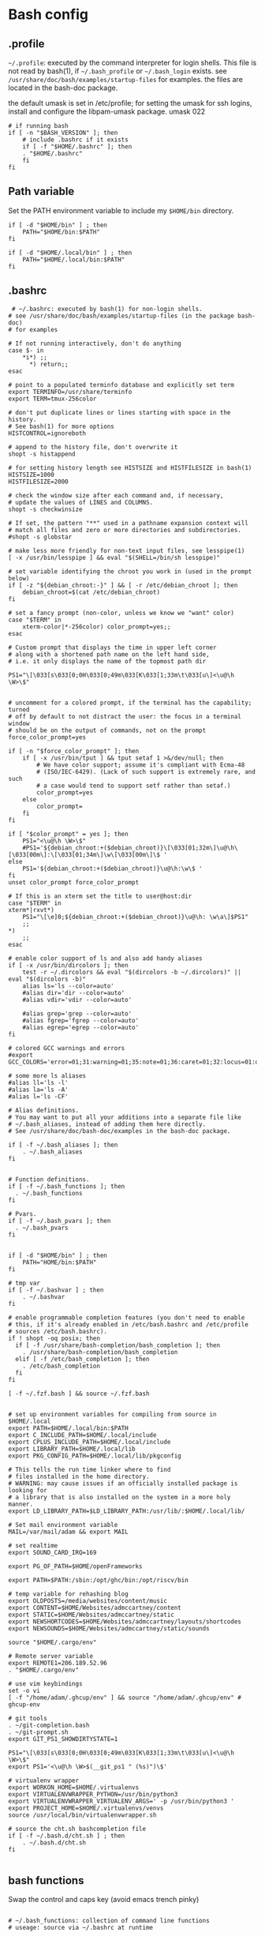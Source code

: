 * Bash config

** .profile

~~/.profile~: executed by the command interpreter for login shells.
This file is not read by bash(1), if ~~/.bash_profile~ or ~~/.bash_login~
exists.
see ~/usr/share/doc/bash/examples/startup-files~ for examples.
the files are located in the bash-doc package.

the default umask is set in /etc/profile; for setting the umask
for ssh logins, install and configure the libpam-umask package.
umask 022


#+begin_src shell :tangle ./bash/.profile
  # if running bash
  if [ -n "$BASH_VERSION" ]; then
      # include .bashrc if it exists
      if [ -f "$HOME/.bashrc" ]; then
      . "$HOME/.bashrc"
      fi
  fi
#+end_src


** Path variable 

Set the PATH environment variable to include my ~$HOME/bin~ directory.

#+begin_src shell :tangle ./bash/.profile
  if [ -d "$HOME/bin" ] ; then
      PATH="$HOME/bin:$PATH"
  fi
 
  if [ -d "$HOME/.local/bin" ] ; then
      PATH="$HOME/.local/bin:$PATH"
  fi
#+end_src



** .bashrc

#+begin_src shell :tangle ./bash/.bashrc
   # ~/.bashrc: executed by bash(1) for non-login shells.
  # see /usr/share/doc/bash/examples/startup-files (in the package bash-doc)
  # for examples

  # If not running interactively, don't do anything
  case $- in
      ,*i*) ;;
        ,*) return;;
  esac

  # point to a populated terminfo database and explicitly set term
  export TERMINFO=/usr/share/terminfo
  export TERM=tmux-256color

  # don't put duplicate lines or lines starting with space in the history.
  # See bash(1) for more options
  HISTCONTROL=ignoreboth

  # append to the history file, don't overwrite it
  shopt -s histappend

  # for setting history length see HISTSIZE and HISTFILESIZE in bash(1)
  HISTSIZE=1000
  HISTFILESIZE=2000

  # check the window size after each command and, if necessary,
  # update the values of LINES and COLUMNS.
  shopt -s checkwinsize

  # If set, the pattern "**" used in a pathname expansion context will
  # match all files and zero or more directories and subdirectories.
  #shopt -s globstar

  # make less more friendly for non-text input files, see lesspipe(1)
  [ -x /usr/bin/lesspipe ] && eval "$(SHELL=/bin/sh lesspipe)"

  # set variable identifying the chroot you work in (used in the prompt below)
  if [ -z "${debian_chroot:-}" ] && [ -r /etc/debian_chroot ]; then
      debian_chroot=$(cat /etc/debian_chroot)
  fi

  # set a fancy prompt (non-color, unless we know we "want" color)
  case "$TERM" in
      xterm-color|*-256color) color_prompt=yes;;
  esac

  # Custom prompt that displays the time in upper left corner
  # along with a shortened path name on the left hand side, 
  # i.e. it only displays the name of the topmost path dir

  PS1="\[\033[s\033[0;0H\033[0;49m\033[K\033[1;33m\t\033[u\]<\u@\h \W>\$"


  # uncomment for a colored prompt, if the terminal has the capability; turned
  # off by default to not distract the user: the focus in a terminal window
  # should be on the output of commands, not on the prompt
  force_color_prompt=yes

  if [ -n "$force_color_prompt" ]; then
      if [ -x /usr/bin/tput ] && tput setaf 1 >&/dev/null; then
          # We have color support; assume it's compliant with Ecma-48
          # (ISO/IEC-6429). (Lack of such support is extremely rare, and such
          # a case would tend to support setf rather than setaf.)
          color_prompt=yes
      else
          color_prompt=
      fi
  fi

  if [ "$color_prompt" = yes ]; then
      PS1="<\u@\h \W>\$"
      #PS1='${debian_chroot:+($debian_chroot)}\[\033[01;32m\]\u@\h\[\033[00m\]:\[\033[01;34m\]\w\[\033[00m\]\$ '
  else
      PS1='${debian_chroot:+($debian_chroot)}\u@\h:\w\$ '
  fi
  unset color_prompt force_color_prompt

  # If this is an xterm set the title to user@host:dir
  case "$TERM" in
  xterm*|rxvt*)
      PS1="\[\e]0;${debian_chroot:+($debian_chroot)}\u@\h: \w\a\]$PS1"
      ;;
  ,*)
      ;;
  esac

  # enable color support of ls and also add handy aliases
  if [ -x /usr/bin/dircolors ]; then
      test -r ~/.dircolors && eval "$(dircolors -b ~/.dircolors)" || eval "$(dircolors -b)"
      alias ls='ls --color=auto'
      #alias dir='dir --color=auto'
      #alias vdir='vdir --color=auto'

      #alias grep='grep --color=auto'
      #alias fgrep='fgrep --color=auto'
      #alias egrep='egrep --color=auto'
  fi

  # colored GCC warnings and errors
  #export GCC_COLORS='error=01;31:warning=01;35:note=01;36:caret=01;32:locus=01:quote=01'

  # some more ls aliases
  #alias ll='ls -l'
  #alias la='ls -A'
  #alias l='ls -CF'

  # Alias definitions.
  # You may want to put all your additions into a separate file like
  # ~/.bash_aliases, instead of adding them here directly.
  # See /usr/share/doc/bash-doc/examples in the bash-doc package.

  if [ -f ~/.bash_aliases ]; then
      . ~/.bash_aliases
  fi


  # Function definitions.
  if [ -f ~/.bash_functions ]; then
    . ~/.bash_functions
  fi

  # Pvars.
  if [ -f ~/.bash_pvars ]; then
    . ~/.bash_pvars
  fi


  if [ -d "$HOME/bin" ] ; then
      PATH="HOME/bin:$PATH"
  fi

  # tmp var
  if [ -f ~/.bashvar ] ; then
      . ~/.bashvar
  fi

  # enable programmable completion features (you don't need to enable
  # this, if it's already enabled in /etc/bash.bashrc and /etc/profile
  # sources /etc/bash.bashrc).
  if ! shopt -oq posix; then
    if [ -f /usr/share/bash-completion/bash_completion ]; then
      . /usr/share/bash-completion/bash_completion
    elif [ -f /etc/bash_completion ]; then
      . /etc/bash_completion
    fi
  fi

  [ -f ~/.fzf.bash ] && source ~/.fzf.bash


  # set up environment variables for compiling from source in $HOME/.local
  export PATH=$HOME/.local/bin:$PATH
  export C_INCLUDE_PATH=$HOME/.local/include
  export CPLUS_INCLUDE_PATH=$HOME/.local/include
  export LIBRARY_PATH=$HOME/.local/lib
  export PKG_CONFIG_PATH=$HOME/.local/lib/pkgconfig

  # This tells the run time linker where to find
  # files installed in the home directory.
  # WARNING: may cause issues if an officially installed package is looking for
  # a library that is also installed on the system in a more holy manner.
  export LD_LIBRARY_PATH=$LD_LIBRARY_PATH:/usr/lib/:$HOME/.local/lib/

  # Set mail environment variable
  MAIL=/var/mail/adam && export MAIL

  # set realtime
  export SOUND_CARD_IRQ=169

  export PG_OF_PATH=$HOME/openFrameworks

  export PATH=$PATH:/sbin:/opt/ghc/bin:/opt/riscv/bin

  # temp variable for rehashing blog
  export OLDPOSTS=/media/websites/content/music
  export CONTENT=$HOME/Websites/admccartney/content
  export STATIC=$HOME/Websites/admccartney/static
  export NEWSHORTCODES=$HOME/Websites/admccartney/layouts/shortcodes
  export NEWSOUNDS=$HOME/Websites/admccartney/static/sounds

  source "$HOME/.cargo/env"

  # Remote server variable
  export REMOTE1=206.189.52.96
  . "$HOME/.cargo/env"

  # use vim keybindings
  set -o vi
  [ -f "/home/adam/.ghcup/env" ] && source "/home/adam/.ghcup/env" # ghcup-env

  # git tools
  . ~/git-completion.bash
  . ~/git-prompt.sh
  export GIT_PS1_SHOWDIRTYSTATE=1

  PS1="\[\033[s\033[0;0H\033[0;49m\033[K\033[1;33m\t\033[u\]<\u@\h \W>\$"
  export PS1='<\u@\h \W>$(__git_ps1 " (%s)")\$'

  # virtualenv wrapper
  export WORKON_HOME=$HOME/.virtualenvs
  export VIRTUALENVWRAPPER_PYTHON=/usr/bin/python3
  export VIRTUALENVWRAPPER_VIRTUALENV_ARGS=' -p /usr/bin/python3 '
  export PROJECT_HOME=$HOME/.virtualenvs/venvs
  source /usr/local/bin/virtualenvwrapper.sh

  # source the cht.sh bashcompletion file
  if [ -f ~/.bash.d/cht.sh ] ; then
      . ~/.bash.d/cht.sh
  fi

  #+end_src
  

** bash functions

Swap the control and caps key (avoid emacs trench pinky)

#+begin_src shell :tangle ./bash/.bash_functions

# ~/.bash_functions: collection of command line functions
# useage: source via ~/.bashrc at runtime
  
      function swap_ctrl_caps () {
      XKBOPTIONS="ctrl:swapcaps"
      /usr/bin/setxkbmap -option $XKBOPTIONS
    }

#+end_src

Some random testy functions

#+begin_src shell :tangle ./bash/.bash_functions
  # Functions

  ds () {
      echo "Disk Space Utilization For $HOSTNAME"
      df -h
  }

  hs () {
      echo "Home Space Utilzation For $USER"
      du -sh /home/*
  }
#+end_src

That time Bob Nystrom wrote a great book and we needed a tool to extract the binary of
the cool language he developed.

#+begin_src shell :tangle ./bash/.bash_functions
  extractLoxBin () {
      DISTDIR=/home/adam/.local/src/jlox/build/distributions
      TARGETDIR=${DISTDIR}
      tar -xf "${DISTDIR}/jlox.tar" -C "${TARGETDIR}"
  }
#+end_src


I think I used to use this for renaming files after cloning C projects,
or any other time I needed to recursively rename files.

#+begin_src shell :tangle ./bash/.bash_functions
  function renameFilesRecursively () {

    SEARCH_PATH="$1"
    SEARCH="$2"
    REPLACE="$3"

    find ${SEARCH_PATH} -type f -name "*${SEARCH}*" | while read FILENAME ; do
        NEW_FILENAME="$(echo ${FILENAME} | sed -e "s/${SEARCH}/${REPLACE}/g")";
        mv "${FILENAME}" "${NEW_FILENAME}";
    done

  }
#+end_src


This is for spawning a new tmux namespace with a split configuration that is nice for
your face.

#+begin_src shell :tangle ./bash/.bash_functions
  function tmux_ns () {
      SESNAME="$1"
      tmux new-session -s $SESNAME -d
      tmux split-window -h
      tmux split-window -v
      tmux -2 attach-session -d 
  }
#+end_src


Get the ip of a docker container, assumes that docker is running on your system (poor you)
#+begin_src shell :tangle ./bash/.bash_functions
  function containerip () {
     sudo docker inspect −−format '{{ .NetworkSettings.IPAddress }}' "$@"
  }
#+end_src


Creates a python3.8 virtualenvironment and plonks it in ~/.virtualenvs future me will just
use virtual machines
#+begin_src shell :tangle ./bash/.bash_functions
  function make_py3.8venv () {
      NAME="$1"
      #python3.8 -m venv "~/.virtualenvs/${NAME}"
      echo "~/.virtualenvs/${NAME}"
  }
#+end_src


Handy dump of all currently LISTENing sockets on a system (will run as sudo)
#+begin_src shell :tangle ./bash/.bash_functions
  # list all ports currently listening
  get_listening_ports () {
      sudo lsof -i -P -n | grep LISTEN 
  }
#+end_src


I think these might have been a bunch of functions that were useful for the System Programming for Linux Containers course.
Or possibly the OSTEP book... can't remember.
#+begin_src shell :tangle ./bash/.bash_functions
  function installed {
      cmd=$(command -v "${1}")

      [[ -n "${cmd}" ]] && [[ -f "${cmd}" ]]
      return ${?}
  }

  function die {
      >&2 echo "Fatal: ${@}"
      exit 1
  }


  function wi { 
      test -n "$1" && stat --printf "%F\n" $1
      }


  function size {
      t=0
      test -d "$1" && for n in $(find $1 \
      -type f -name '*.py' -print | \
      xargs stat --printf "%s "); do ((t+=n)); done; echo $t; 
  }

#+end_src

Leverages a cool api to show the current weather in your terminal (I mean, hopefully there is no actual
weather happening in your terminal) outside I mean, in the environment where you run the computer that
houses your terminal.
#+begin_src shell :tangle ./bash/.bash_functions
  function weather { 
      curl -s --connect-timeout 3 -m 5 http://wttr.in/$1 
  }
#+end_src

Elastic search (what and why and how and who is elastic search I hear you ask, I also have no idea,
I think it's an index for someone who hasn't heard about C.
#+begin_src shell :tangle ./bash/.bash_functions
  # Elastic search functions
  if [ -f ~/.elastic_fun ]; then
      . ~/.elastic_fun
  fi
#+end_src


** repltings with inotifywait

*** C projects

#+begin_src shell :tangle ./bash/.bash_functions
  function makeonchange () {
      while inotifywait -q . ; do echo -e '\n\n'; make; done
  }
#+end_src


*** Python

**** Sphinx docs

Here are a couple of helpers for running with 


#+begin_src shell :tangle ./bash/.bash_functions
  function make_html_onchange () {
      # Run from the 'project/docs' directory
      while inotifywait -q ./source ; do echo -e '\n\n'; make html; done
      # Watch the source directory, if there are any changes, remake the docs.
      }

  function serve_html_docs () {
      # Run from the 'project/docs' directory
      cd ./build/html && python3 -m http.server
      # Serve the html docs built by sphinx
  }
#+end_src

*** Pytest

#+begin_src shell :tangle ./bash/.bash_functions
    function pytestonchange () {
        TESTS=$1
        while inotifywait -q ${TESTS};
        do
            echo -e '\n\n';
            pytest ${TESTS} -v;
        done
    }
#+end_src


Haul that mail truck in 

#+begin_src shell :tangle ./bash/.bash_functions
  getmail () {
      mbsync -a
  }

#+end_src

** Backup functions

A selection of wrappers for calling rsync in a bunch of ways that are generally useful for my particular situation.


*** Backup home
rsync allows for the specification of paths to be excluded from the backup
The trick with rsync is to use relative paths for the files/directories to be excluded
#+begin_src conf :tangle ~/backup_excludes.txt
  /.android
  /.cache   
  /Code
  /.local/src
  /.virtualenvs
  /snap
  /openFrameworks
  /node_modules
  /dotfiles
  /.config
#+end_src

We want to copy everything in $HOME, excluding stuff that is anyway in version control, anything related to cache,
and any sort of temp or environment files.
#+begin_src shell :tangle ./bash/.bash_functions
    function backup_home () {
        # WARNING: assumes that you are running from home!
        BACKUP_PATH=$1
        EXCLUDES_PATH=$2
        rsync -raP  --exclude="/.*" --exclude-from=$EXCLUDES_PATH --include="/.ssh" --include="/.password-store" ./ $BACKUP_PATH
  }

  function backup () {
      export CURRENTDATE=`date +"%b%d%Y"`
      export BACKUPTYPE="diza"

      if [ ! -d "/media/adam/ADB/backup/$BACKUPTYPE/$CURRENTDATE/" ]; then
          mkdir -p /media/adam/ADB/backup/$BACKUPTYPE/$CURRENTDATE
          export BACKUP_DIR="/media/adam/ADB/backup/$BACKUPTYPE/$CURRENTDATE"
      fi

      EXCLUDES_LIST="$HOME/backup_excludes.txt"

      backup_home $BACKUP_DIR $EXCLUDES_LIST
  }
  #+end_src

  

* Go setup

There seems to have been a bit of confusion around how to set up a number of
variables typically used in creating a go workflow. Might well have been my
own misunderstaning of the various docs online the following [[https://go.dev/doc/gopath_code][guide to writing code with gopath]]
seems to suggest the following solution as of August 2022. This bash config snippet
has been used on a machine where the install site of the [[https://go.dev/doc/install][go binary]] is "/usr/local/go".

#+begin_src shell :tangle ./bash/.bashrc
  # Gopath
  # add the go binary to path
  export PATH=$PATH:/usr/local/go/bin
  export GOPATH=$HOME/.local/go
  # add the GOPATH/bin to PATH
  export PATH=$PATH:$(go env GOPATH)/bin
#+end_src

** .bash_aliases

Bunch of aliases used for alter egos.

#+begin_src shell :tangle ./bash/.bash_aliases
  ## virtualenv alias
  #alias sv="source env/bin/activate"
  #
  ## IPython in a virtual env
  #alias ipy="python -c 'import IPython; IPython.terminal.ipapp.launch_new_instance()'"

  ## frog virtual env alias (for Scores/rill)
  #alias frogsv="source ~/Scores/frog/env/bin/activate"

  # plot virtual env 
  alias plot="source ~/.virtualenvs/plot/bin/activate"

  # chi virtual env (for Django webversion of iChing)
  alias chi="source ~/.virtualenvs/chi/bin/activate"

  # ni virtual env (for abjad scores)
  alias ni="source ~/.virtualenvs/ni/bin/activate"

  # plot virtual env (for learning & iChing)
  alias tt="source ~/.virtualenvs/tt/bin/activate"

  # call an iChing reading
  alias iching="python3 ~/Code/iChing/iChing/build/iching.py"

  # fl venv
  alias fl="source ~/.virtualenvs/fl/bin/activate"

  # jlox
  alias jlox="~/.local/src/jlox/build/distributions/jlox/bin/jlox"

  # python3.8
  alias py3.8="/usr/local/bin/python3.8"

  # python 3.10
  alias py310="/usr/local/bin/python3.10"

  # wagtail python 3.8
  alias wtpy38="source ~/.virtualenvs/wtpy38/bin/activate"

  # django: postgres python38
  alias pstgrsql="source ~/.virtualenvs/postgresql/bin/activate"

  # neovim
  alias vim="/usr/local/bin/nvim"
 
  # psql alias (hand compiled version on unix has the side effect of trying to
  # connect with another port. To get around this, we have to connect using the
  # -h flag and the socket that is specified by the debian system
  alias psql="psql -h /var/run/postgresql"

  alias DIZA="192.168.0.193"

  alias tlog="$HOME/Documents/traininglogs/training22.md"

  alias actenv="source venv/bin/activate"

  alias train="source $HOME/bin/train"

  alias !P="PS1='# '"
#+end_src

